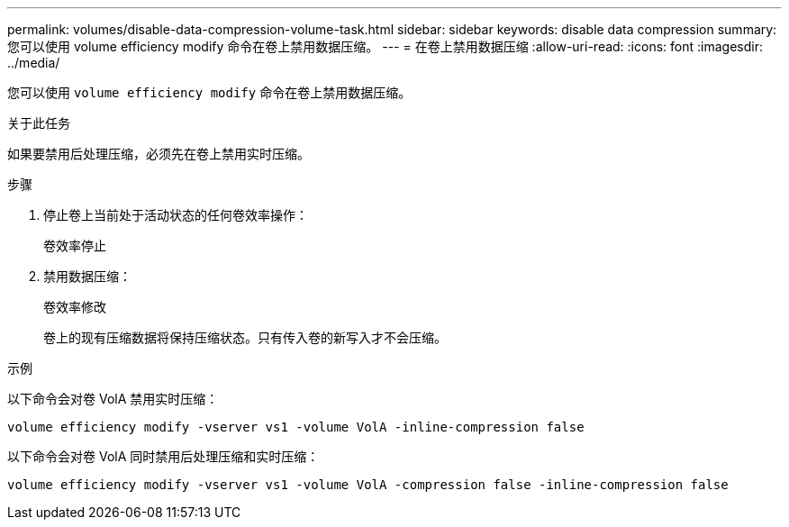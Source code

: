 ---
permalink: volumes/disable-data-compression-volume-task.html 
sidebar: sidebar 
keywords: disable data compression 
summary: 您可以使用 volume efficiency modify 命令在卷上禁用数据压缩。 
---
= 在卷上禁用数据压缩
:allow-uri-read: 
:icons: font
:imagesdir: ../media/


[role="lead"]
您可以使用 `volume efficiency modify` 命令在卷上禁用数据压缩。

.关于此任务
如果要禁用后处理压缩，必须先在卷上禁用实时压缩。

.步骤
. 停止卷上当前处于活动状态的任何卷效率操作：
+
`卷效率停止`

. 禁用数据压缩：
+
`卷效率修改`

+
卷上的现有压缩数据将保持压缩状态。只有传入卷的新写入才不会压缩。



.示例
以下命令会对卷 VolA 禁用实时压缩：

`volume efficiency modify -vserver vs1 -volume VolA -inline-compression false`

以下命令会对卷 VolA 同时禁用后处理压缩和实时压缩：

`volume efficiency modify -vserver vs1 -volume VolA -compression false -inline-compression false`
